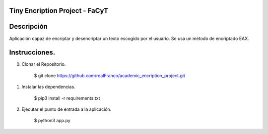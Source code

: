 =======================
Tiny Encription Project - FaCyT
=======================

.. image:: https://img.shields.io/badge/python-3.6%2B-blue.svg?style=for-the-badge&logo=appveyor
   :alt: Supported Python Versions
   
.. image:: https://img.shields.io/badge/Algrotihim-EAX-green?style=for-the-badge&logo=appveyor
   :alt: Supported Python Versions


=======================
Descripción 
=======================

Aplicación capaz de encriptar y desencriptar un texto escogido por el usuario. Se usa un método de encriptado EAX.


================================
Instrucciones.
================================

0. Clonar el Repositorio. 

    $ git clone https://github.com/realFranco/academic_encription_project.git

1. Instalar las dependencias.

    $ pip3 install -r requirements.txt

2. Ejecutar el punto de entrada a la aplicación.

    $ python3 app.py
